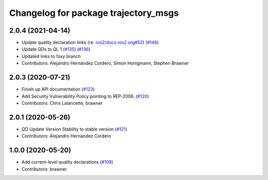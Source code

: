 ^^^^^^^^^^^^^^^^^^^^^^^^^^^^^^^^^^^^^
Changelog for package trajectory_msgs
^^^^^^^^^^^^^^^^^^^^^^^^^^^^^^^^^^^^^

2.0.4 (2021-04-14)
------------------
* Update quality declaration links (re: `ros2/docs.ros2.org#52 <https://github.com/ros2/docs.ros2.org/issues/52>`_) (`#146 <https://github.com/ros2/common_interfaces/issues/146>`_)
* Update QDs to QL 1 (`#135 <https://github.com/ros2/common_interfaces/issues/135>`_) (`#136 <https://github.com/ros2/common_interfaces/issues/136>`_)
* Updated links to foxy branch
* Contributors: Alejandro Hernández Cordero, Simon Honigmann, Stephen Brawner

2.0.3 (2020-07-21)
------------------
* Finish up API documentation (`#123 <https://github.com/ros2/common_interfaces/issues/123>`_)
* Add Security Vulnerability Policy pointing to REP-2006. (`#120 <https://github.com/ros2/common_interfaces/issues/120>`_)
* Contributors: Chris Lalancette, brawner

2.0.1 (2020-05-26)
------------------
* QD Update Version Stability to stable version (`#121 <https://github.com/ros2/common_interfaces/issues/121>`_)
* Contributors: Alejandro Hernández Cordero

1.0.0 (2020-05-20)
------------------
* Add current-level quality declarations (`#109 <https://github.com/ros2/common_interfaces/issues/109>`_)
* Contributors: brawner
